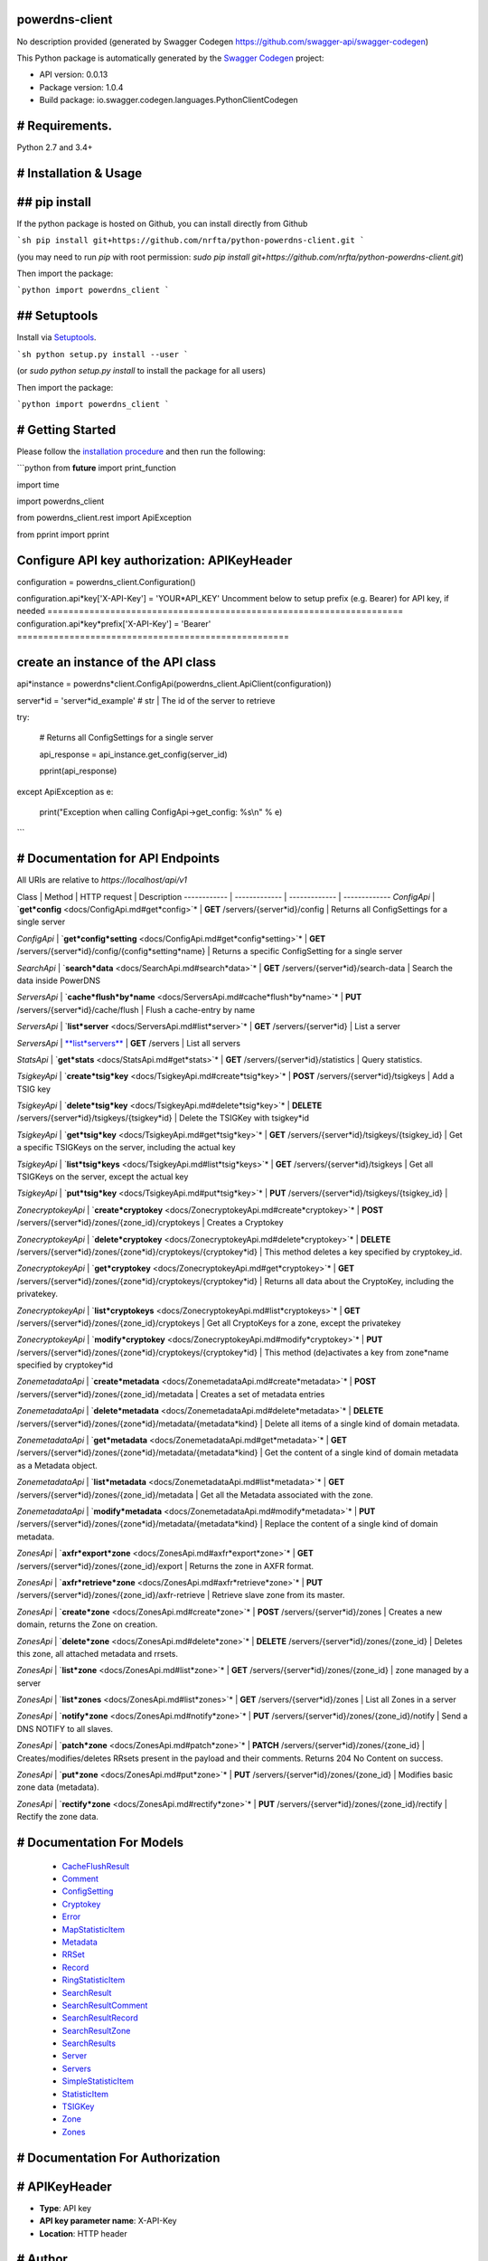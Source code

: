 powerdns-client
===============

No description provided (generated by Swagger Codegen https://github.com/swagger-api/swagger-codegen)

This Python package is automatically generated by the `Swagger Codegen <https://github.com/swagger-api/swagger-codegen>`_ project:

- API version: 0.0.13
- Package version: 1.0.4
- Build package: io.swagger.codegen.languages.PythonClientCodegen

# Requirements.
===============

Python 2.7 and 3.4+

# Installation & Usage
======================
## pip install
==============

If the python package is hosted on Github, you can install directly from Github

```sh
pip install git+https://github.com/nrfta/python-powerdns-client.git
```

(you may need to run `pip` with root permission: `sudo pip install git+https://github.com/nrfta/python-powerdns-client.git`)

Then import the package:

```python
import powerdns_client 
```

## Setuptools
=============

Install via `Setuptools <http://pypi.python.org/pypi/setuptools>`_.

```sh
python setup.py install --user
```

(or `sudo python setup.py install` to install the package for all users)

Then import the package:

```python
import powerdns_client
```

# Getting Started
=================

Please follow the `installation procedure <#installation--usage>`_ and then run the following:

```python
from **future** import print_function

import time

import powerdns_client

from powerdns_client.rest import ApiException

from pprint import pprint

Configure API key authorization: APIKeyHeader
=============================================

configuration = powerdns_client.Configuration()

configuration.api*key['X-API-Key'] = 'YOUR*API_KEY'
Uncomment below to setup prefix (e.g. Bearer) for API key, if needed
====================================================================
configuration.api*key*prefix['X-API-Key'] = 'Bearer'
====================================================

create an instance of the API class
===================================

api*instance = powerdns*client.ConfigApi(powerdns_client.ApiClient(configuration))

server*id = 'server*id_example' # str | The id of the server to retrieve

try:

	# Returns all ConfigSettings for a single server

	api\_response = api\_instance.get\_config(server\_id)

	pprint(api\_response)

except ApiException as e:

	print("Exception when calling ConfigApi\->get\_config: %s\\n" % e)
```

# Documentation for API Endpoints
=================================

All URIs are relative to *https://localhost/api/v1*

Class | Method | HTTP request | Description
------------ | ------------- | ------------- | -------------
*ConfigApi* | `**get*config** <docs/ConfigApi.md#get*config>`* | **GET** /servers/{server*id}/config | Returns all ConfigSettings for a single server

*ConfigApi* | `**get*config*setting** <docs/ConfigApi.md#get*config*setting>`* | **GET** /servers/{server*id}/config/{config*setting*name} | Returns a specific ConfigSetting for a single server

*SearchApi* | `**search*data** <docs/SearchApi.md#search*data>`* | **GET** /servers/{server*id}/search-data | Search the data inside PowerDNS

*ServersApi* | `**cache*flush*by*name** <docs/ServersApi.md#cache*flush*by*name>`* | **PUT** /servers/{server*id}/cache/flush | Flush a cache-entry by name

*ServersApi* | `**list*server** <docs/ServersApi.md#list*server>`* | **GET** /servers/{server*id} | List a server

*ServersApi* | `**list*servers** <docs/ServersApi.md#list*servers>`_ | **GET** /servers | List all servers

*StatsApi* | `**get*stats** <docs/StatsApi.md#get*stats>`* | **GET** /servers/{server*id}/statistics | Query statistics.

*TsigkeyApi* | `**create*tsig*key** <docs/TsigkeyApi.md#create*tsig*key>`* | **POST** /servers/{server*id}/tsigkeys | Add a TSIG key

*TsigkeyApi* | `**delete*tsig*key** <docs/TsigkeyApi.md#delete*tsig*key>`* | **DELETE** /servers/{server*id}/tsigkeys/{tsigkey*id} | Delete the TSIGKey with tsigkey*id

*TsigkeyApi* | `**get*tsig*key** <docs/TsigkeyApi.md#get*tsig*key>`* | **GET** /servers/{server*id}/tsigkeys/{tsigkey_id} | Get a specific TSIGKeys on the server, including the actual key

*TsigkeyApi* | `**list*tsig*keys** <docs/TsigkeyApi.md#list*tsig*keys>`* | **GET** /servers/{server*id}/tsigkeys | Get all TSIGKeys on the server, except the actual key

*TsigkeyApi* | `**put*tsig*key** <docs/TsigkeyApi.md#put*tsig*key>`* | **PUT** /servers/{server*id}/tsigkeys/{tsigkey_id} | 

*ZonecryptokeyApi* | `**create*cryptokey** <docs/ZonecryptokeyApi.md#create*cryptokey>`* | **POST** /servers/{server*id}/zones/{zone_id}/cryptokeys | Creates a Cryptokey

*ZonecryptokeyApi* | `**delete*cryptokey** <docs/ZonecryptokeyApi.md#delete*cryptokey>`* | **DELETE** /servers/{server*id}/zones/{zone*id}/cryptokeys/{cryptokey*id} | This method deletes a key specified by cryptokey_id.

*ZonecryptokeyApi* | `**get*cryptokey** <docs/ZonecryptokeyApi.md#get*cryptokey>`* | **GET** /servers/{server*id}/zones/{zone*id}/cryptokeys/{cryptokey*id} | Returns all data about the CryptoKey, including the privatekey.

*ZonecryptokeyApi* | `**list*cryptokeys** <docs/ZonecryptokeyApi.md#list*cryptokeys>`* | **GET** /servers/{server*id}/zones/{zone_id}/cryptokeys | Get all CryptoKeys for a zone, except the privatekey

*ZonecryptokeyApi* | `**modify*cryptokey** <docs/ZonecryptokeyApi.md#modify*cryptokey>`* | **PUT** /servers/{server*id}/zones/{zone*id}/cryptokeys/{cryptokey*id} | This method (de)activates a key from zone*name specified by cryptokey*id

*ZonemetadataApi* | `**create*metadata** <docs/ZonemetadataApi.md#create*metadata>`* | **POST** /servers/{server*id}/zones/{zone_id}/metadata | Creates a set of metadata entries

*ZonemetadataApi* | `**delete*metadata** <docs/ZonemetadataApi.md#delete*metadata>`* | **DELETE** /servers/{server*id}/zones/{zone*id}/metadata/{metadata*kind} | Delete all items of a single kind of domain metadata.

*ZonemetadataApi* | `**get*metadata** <docs/ZonemetadataApi.md#get*metadata>`* | **GET** /servers/{server*id}/zones/{zone*id}/metadata/{metadata*kind} | Get the content of a single kind of domain metadata as a Metadata object.

*ZonemetadataApi* | `**list*metadata** <docs/ZonemetadataApi.md#list*metadata>`* | **GET** /servers/{server*id}/zones/{zone_id}/metadata | Get all the Metadata associated with the zone.

*ZonemetadataApi* | `**modify*metadata** <docs/ZonemetadataApi.md#modify*metadata>`* | **PUT** /servers/{server*id}/zones/{zone*id}/metadata/{metadata*kind} | Replace the content of a single kind of domain metadata.

*ZonesApi* | `**axfr*export*zone** <docs/ZonesApi.md#axfr*export*zone>`* | **GET** /servers/{server*id}/zones/{zone_id}/export | Returns the zone in AXFR format.

*ZonesApi* | `**axfr*retrieve*zone** <docs/ZonesApi.md#axfr*retrieve*zone>`* | **PUT** /servers/{server*id}/zones/{zone_id}/axfr-retrieve | Retrieve slave zone from its master.

*ZonesApi* | `**create*zone** <docs/ZonesApi.md#create*zone>`* | **POST** /servers/{server*id}/zones | Creates a new domain, returns the Zone on creation.

*ZonesApi* | `**delete*zone** <docs/ZonesApi.md#delete*zone>`* | **DELETE** /servers/{server*id}/zones/{zone_id} | Deletes this zone, all attached metadata and rrsets.

*ZonesApi* | `**list*zone** <docs/ZonesApi.md#list*zone>`* | **GET** /servers/{server*id}/zones/{zone_id} | zone managed by a server

*ZonesApi* | `**list*zones** <docs/ZonesApi.md#list*zones>`* | **GET** /servers/{server*id}/zones | List all Zones in a server

*ZonesApi* | `**notify*zone** <docs/ZonesApi.md#notify*zone>`* | **PUT** /servers/{server*id}/zones/{zone_id}/notify | Send a DNS NOTIFY to all slaves.

*ZonesApi* | `**patch*zone** <docs/ZonesApi.md#patch*zone>`* | **PATCH** /servers/{server*id}/zones/{zone_id} | Creates/modifies/deletes RRsets present in the payload and their comments. Returns 204 No Content on success.

*ZonesApi* | `**put*zone** <docs/ZonesApi.md#put*zone>`* | **PUT** /servers/{server*id}/zones/{zone_id} | Modifies basic zone data (metadata).

*ZonesApi* | `**rectify*zone** <docs/ZonesApi.md#rectify*zone>`* | **PUT** /servers/{server*id}/zones/{zone_id}/rectify | Rectify the zone data.


# Documentation For Models
==========================

 - `CacheFlushResult <docs/CacheFlushResult.md>`_

 - `Comment <docs/Comment.md>`_

 - `ConfigSetting <docs/ConfigSetting.md>`_

 - `Cryptokey <docs/Cryptokey.md>`_

 - `Error <docs/Error.md>`_

 - `MapStatisticItem <docs/MapStatisticItem.md>`_

 - `Metadata <docs/Metadata.md>`_

 - `RRSet <docs/RRSet.md>`_

 - `Record <docs/Record.md>`_

 - `RingStatisticItem <docs/RingStatisticItem.md>`_

 - `SearchResult <docs/SearchResult.md>`_

 - `SearchResultComment <docs/SearchResultComment.md>`_

 - `SearchResultRecord <docs/SearchResultRecord.md>`_

 - `SearchResultZone <docs/SearchResultZone.md>`_

 - `SearchResults <docs/SearchResults.md>`_

 - `Server <docs/Server.md>`_

 - `Servers <docs/Servers.md>`_

 - `SimpleStatisticItem <docs/SimpleStatisticItem.md>`_

 - `StatisticItem <docs/StatisticItem.md>`_

 - `TSIGKey <docs/TSIGKey.md>`_

 - `Zone <docs/Zone.md>`_

 - `Zones <docs/Zones.md>`_


# Documentation For Authorization
=================================


# APIKeyHeader
==============

- **Type**: API key
- **API key parameter name**: X-API-Key
- **Location**: HTTP header


# Author
========




